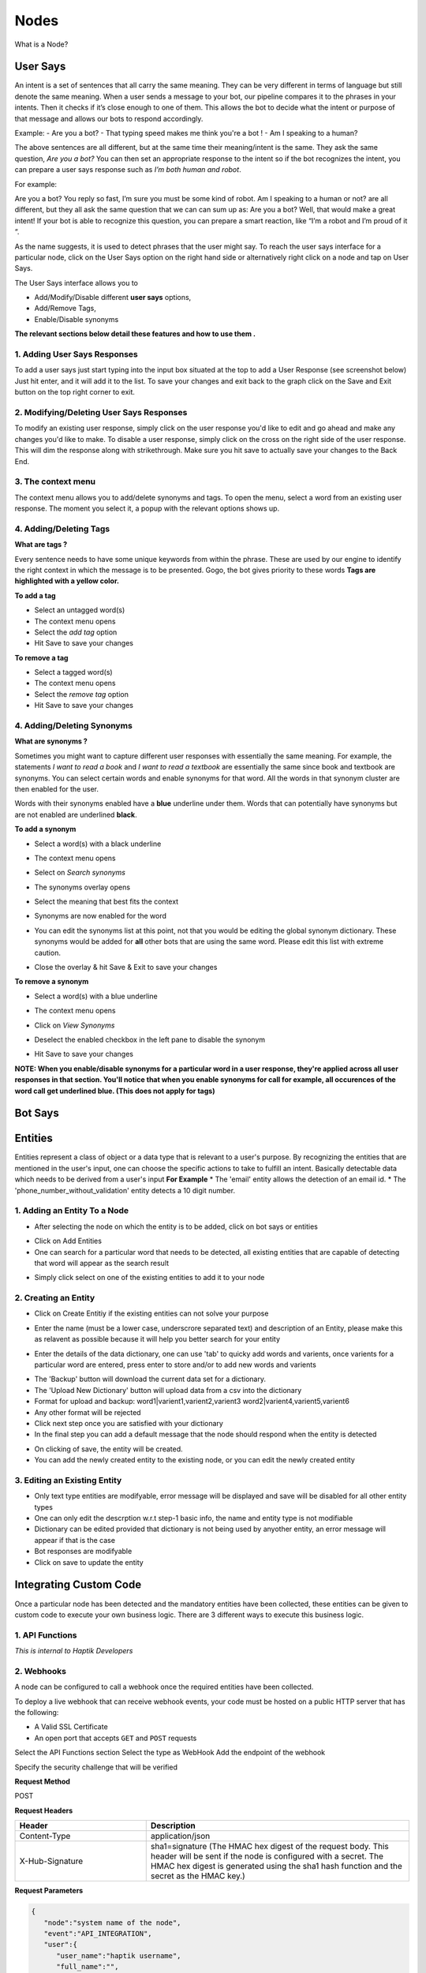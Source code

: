 Nodes
-----

What is a Node?


User Says
^^^^^^^^^

An intent is a set of sentences that all carry the same meaning. They can be very different in terms of language but still denote the same meaning. When a user sends a message to your bot, our pipeline compares it to the phrases in your intents. Then it checks if it’s close enough to one of them. This allows the bot to decide what the intent or purpose of that message and allows our bots to respond accordingly.

Example:
- Are you a bot?
- That typing speed makes me think you're a bot !
- Am I speaking to a human?

The above sentences are all different, but at the same time their meaning/intent is the same. They ask the same question, *Are you a bot?* You can then set an appropriate response to the intent so if the bot recognizes the intent, you can prepare a user says response such as *I’m both human and robot*.

For example:

Are you a bot?
You reply so fast, I’m sure you must be some kind of robot.
Am I speaking to a human or not?
are all different, but they all ask the same question that we can can sum up as: Are you a bot? Well, that would make a great intent! If your bot is able to recognize this question, you can prepare a smart reaction, like “I’m a robot and I’m proud of it “.

As the name suggests, it is used to detect phrases that the user might say.
To reach the user says interface for a particular node, click on the User Says option on the right hand side or alternatively right click on a node and tap on User Says.

.. image:: user_says_nodes.png

.. image:: user_says_interface.png

The User Says interface allows you to

* Add/Modify/Disable different **user says** options,
* Add/Remove Tags,
* Enable/Disable synonyms

.. image:: user_says_legend.png

**The relevant sections below detail these features and how to use them .**


1. Adding User Says Responses
""""""""""""""""""""""""""""""
To add a user says just start typing into the input box situated at the top to add a User Response (see screenshot below)
Just hit enter, and it will add it to the list. To save your changes and exit back to the graph click on the Save and Exit button on the top right corner to exit.

.. image:: user_says_adding_user_response.png

2. Modifying/Deleting User Says Responses
"""""""""""""""""""""""""""""""""""""""""
To modify an existing user response, simply click on the user response you'd like to edit and go ahead and make any changes you'd like to make. To disable a user response, simply click on the cross on the right side of the user response. This will dim the response along with strikethrough. Make sure you hit save to actually save your changes to the Back End.

.. image:: user_says_modifying_user_response.png
.. image:: user_says_deleting_user_response.png

3. The context menu
"""""""""""""""""""""""""""""""""""""""""
The context menu allows you to add/delete synonyms and tags. To open the menu, select a word from an existing user response. The moment you select it, a popup with the relevant options shows up.

.. image:: user_says_context_menu.png

4. Adding/Deleting Tags
"""""""""""""""""""""""
**What are tags ?**

Every sentence needs to have some unique keywords from within the phrase. These are used by our engine to identify the right context in which the message is to be presented. Gogo, the bot gives priority to these words
**Tags are highlighted with a yellow color.**

**To add a tag**

* Select an untagged word(s)
* The context menu opens
* Select the *add tag* option
* Hit Save to save your changes

.. image:: user_says_add_tags.png

**To remove a tag**

* Select a tagged word(s)
* The context menu opens
* Select the *remove tag* option
* Hit Save to save your changes

.. image:: user_says_remove_tags.png

4. Adding/Deleting Synonyms
"""""""""""""""""""""""""""
**What are synonyms ?**

Sometimes you might want to capture different user responses with essentially the same meaning. For example, the statements *I want to read a book* and *I want to read a textbook* are essentially the same since book and textbook are synonyms. You can select certain words and enable synonyms for that word. All the words in that synonym cluster are then enabled for the user.

Words with their synonyms enabled have a **blue** underline under them. Words that can potentially have synonyms but are not enabled are underlined **black**.

**To add a synonym**

* Select a word(s) with a black underline
* The context menu opens
* Select on *Search synonyms*

  .. image:: user_says_context_search.png

* The synonyms overlay opens

  .. image:: user_says_search_synonyms.png

* Select the meaning that best fits the context
* Synonyms are now enabled for the word
* You can edit the synonyms list at this point, not that you would be editing the global synonym dictionary. These synonyms would be added for **all** other bots that are using the same word. Please edit this list with extreme caution.

  .. image:: user_says_edit_synonyms.png

* Close the overlay & hit Save & Exit to save your changes

**To remove a synonym**

* Select a word(s) with a blue underline
* The context menu opens
* Click on *View Synonyms*

  .. image:: user_says_context_view.png

* Deselect the enabled checkbox in the left pane to disable the synonym

  .. image:: user_says_disable_synonym.png

* Hit Save to save your changes

**NOTE: When you enable/disable synonyms for a particular word in a user response, they're applied across all user responses in that section. You'll notice that when you enable synonyms for call for example, all occurences of the word call get underlined blue. (This does not apply for tags)**


Bot Says
^^^^^^^^


Entities
^^^^^^^^
Entities represent a class of object or a data type that is relevant to a user's purpose. By recognizing the entities that are mentioned in the user's input, one can choose the specific actions to take to fulfill an intent.
Basically detectable data which needs to be derived from a user's input
**For Example**
* The 'email' entity allows the detection of an email id.
* The 'phone_number_without_validation' entity detects a 10 digit number.

1. Adding an Entity To a Node
"""""""""""""""""""""""""""""

* After selecting the node on which the entity is to be added, click on bot says or entities
.. image:: entities_open_node.png
* Click on Add Entities
* One can search for a particular word that needs to be detected, all existing entities that are capable of detecting that word will appear as the search result
.. image:: entities_add.png
* Simply click select on one of the existing entities to add it to your node

2. Creating an Entity
"""""""""""""""""""""""""""""
* Click on Create Entitiy if the existing entities can not solve your purpose
.. image:: entities_create_click.png
* Enter the name (must be a lower case, underscrore separated text) and description of an Entity, please make this as relavent as possible because it will help you better search for your entity
.. image:: entities_create_new_step1.png
* Enter the details of the data dictionary, one can use 'tab' to quicky add words and varients, once varients for a particular word are entered, press enter to store and/or to add new words and varients
.. image:: entities_create_new_step2.png
* The 'Backup' button will download the current data set for a dictionary.
* The 'Upload New Dictionary' button will upload data from a csv into the dictionary
* Format for upload and backup:
  word1|varient1,varient2,varient3
  word2|varient4,varient5,varient6
* Any other format will be rejected
* Click next step once you are satisfied with your dictionary
* In the final step you can add a default message that the node should respond when the entity is detected
.. image:: entities_create_new_step3.png
* On clicking of save, the entity will be created.
* You can add the newly created entity to the existing node, or you can edit the newly created entity

3. Editing an Existing Entity
"""""""""""""""""""""""""""""

* Only text type entities are modifyable, error message will be displayed and save will be disabled for all other entity types
* One can only edit the descrption w.r.t step-1 basic info, the name and entity type is not modifiable
* Dictionary can be edited provided that dictionary is not being used by anyother entity, an error message will appear if that is the case
* Bot responses are modifyable
* Click on save to update the entity


Integrating Custom Code
^^^^^^^^^^^^^^^^^^^^^^^
Once a particular node has been detected and the mandatory entities have been collected, these entities can be given to custom code to execute your own business logic. There are 3 different ways to execute this business logic.

1. API Functions
""""""""""""""""

*This is internal to Haptik Developers*

2. Webhooks
"""""""""""

A node can be configured to call a webhook once the required entities have been collected.

To deploy a live webhook that can receive webhook events, your code must be hosted on a public HTTP server that has the following:

- A Valid SSL Certificate

- An open port that accepts ``GET`` and ``POST`` requests

Select the API Functions section
Select the type as WebHook
Add the endpoint of the webhook

Specify the security challenge that will be verified


**Request Method**

POST

**Request Headers**


.. list-table::
   :widths: 15 30
   :header-rows: 1

   * - Header
     - Description
   * - Content-Type
     - application/json
   * - X-Hub-Signature
     - sha1=signature  (The HMAC hex digest of the request body. This header will be sent if the node is configured with a secret. The HMAC hex digest is generated using the sha1 hash function and the secret as the HMAC key.)

**Request Parameters**

.. code:: json

   {
      "node":"system name of the node",
      "event":"API_INTEGRATION",
      "user":{
         "user_name":"haptik username",
         "full_name":"",
         "device_platform": 5
      },
      "entities":{
         "product_id":[
            {
               "detection":"message",
               "original_text":"71",
               "entity_value":"71"
            }
         ],
         "email":[
            {
               "detection":"user_profile",
               "original_text":"test@test.com",
               "entity_value":"test@test.com"
            }
         ],
         "product_name":[
            {
               "detection":"default",
               "original_text":"headphones",
               "entity_value":"headphones"
            }
         ]
      }
   }


.. list-table::
   :widths: 15 10 30
   :header-rows: 1

   * - Name
     - Type
     - Description
   * - node
     - String
     - Unique system name of the calling node
   * - event
     - String
     - event type e.g. API_INTEGRATION
   * - user
     - Dictionary
     - Dictionary containing user data
   * - entities
     - Dictionary
     - The entities dictionary will have a key for each entity that is detected e.g. movie_name, venue, phone_number, etc. The value for each entity is a list of dictionary as shown below.

**entity output format**

.. code:: json

   [
       {
           "entity_value": entity_value,
           "detection": detection_method,
           "original_text": original_text
       }
   ]

Consider the following example for detailed explanation:

"I want to order from mcd"

* entity_value: This will store the value of entity (i.e entity value) that is detected. For example, Mc’Donalds.
* detection: This will store how the entity is detected i.e. whether from message, structured value or fallback value.
* original_text: This will store the actual value that is detected. For example, mcd.


**Response Parameters**

A ``200 OK`` HTTP Response must be sent back to the Haptik Servers, Failing which a bot break response will be sent to the user. Webhook response must be sent in 30 seconds or less, failing which a bot break response will be sent to the user.
The following additional fields can be specified by the Webhook to control behaviour of the bot and send messages to the user.



.. code:: json

   {
   	 "response": [
	   	 "message1",
	   	 "message2",
	   	 ....
	   	 ],
	 "response_message_type": 16,
   	 "status": True/False,
   }


.. list-table::
   :widths: 15 10 30
   :header-rows: 1

   * - Name
     - Type
     - Description
   * - response
     - Array
     - List of messages to be sent to the user
   * - response_message_type
     - Integer
     - Message Type of the Message. Please refer the Message Type Documentation
   * - status
     - Boolean
     - If status is True, then the decorator will assign the response to success_response. If status is False, then the decorator will assign the response to failure_response.

**Validate Webhook**

The HTTP request will contain an X-Hub-Signature header which contains the SHA1 signature of the request payload, using the secret_key entered for the node, and prefixed with sha1=. Your API can verify this signature to validate the integrity and origin of the payload.


**Sample python code for webhook**

.. code-block:: python

   #!/usr/bin/env python
   """
   Simple HTTP server in python for handling haptik webhooks.

   Usage::
       ./test_server.py [<port>]

   """
   import cgi
   import json
   import hmac
   import hashlib
   from BaseHTTPServer import BaseHTTPRequestHandler, HTTPServer


   class WebhookServer(BaseHTTPRequestHandler):
       def _set_headers(self, status_code, content_type):
           self.send_response(status_code)
           self.send_header('Content-type', content_type)
           self.end_headers()

       def do_GET(self):
           self._set_headers(status_code=200, content_type='text/html')
           self.wfile.write("<html><body><h1>Test Server</h1></body></html>")

       def do_POST(self):
           content_type, pdict = cgi.parse_header(self.headers.getheader('Content-Type'))

           if content_type != 'application/json':
               self.send_response(400)
               self.end_headers()
               return

           length = int(self.headers.getheader('Content-Length'))
           if not length:
               self.send_response(400)
               self.end_headers()
               return

           body = self.rfile.read(length)
           data = json.loads(body)
           secret_key = 'test'
           hash_value = hmac.new(secret_key, body, hashlib.sha1).hexdigest()
           sha1_signature = 'sha1=' + str(hash_value)
           request_signature = self.headers.getheader('X-Hub-Signature')
           if sha1_signature != request_signature:
               self.send_response(401)
               self.end_headers()
               return
           entities = data['entities']
           product_name = entities['product_name'][0]['entity_value'] if entities.get('product_name') else None
           if product_name == 'speaker':
               message = 'The Wireless Radio Alarm Clock Speaker can be yours only for Rs.1599'
           elif product_name == 'powerbank':
               message = 'The Ambrane Powerbank can be yours only for Rs.1799'
           else:
               self.send_response(400)
               self.end_headers()
               return
           response = {"status": True, "response": [message]}
           self._set_headers(status_code=200, content_type='application/json')
           self.wfile.write(json.dumps(response))


   def run(server_class=HTTPServer, handler_class=WebhookServer, port=80):
       server_address = ('', port)
       httpd = server_class(server_address, handler_class)
       print 'Starting test server...'
       httpd.serve_forever()

   if __name__ == "__main__":
       from sys import argv

       if len(argv) == 2:
           run(port=int(argv[1]))
       else:
           run()


3. Code Upload
""""""""""""""
-*Coming Soon*
